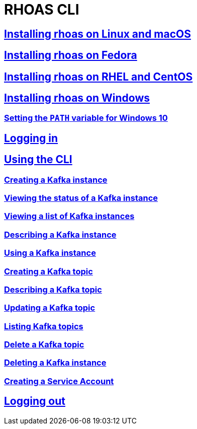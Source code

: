 = RHOAS CLI

:toc:

== link:getting-started.adoc#installing-rhoas-on-linux-and-macos[Installing rhoas on Linux and macOS]
== link:getting-started.adoc#installing-rhoas-on-fedora[Installing rhoas on Fedora]
== link:getting-started.adoc#installing-rhoas-on-rhel-and-centos[Installing rhoas on RHEL and CentOS]
== link:getting-started.adoc#installing-rhoas-on-windows[Installing rhoas on Windows]
=== link:getting-started.adoc#setting-the-path-variable-for-windows-10[Setting the `PATH` variable for Windows 10]
== link:logging-in.adoc[Logging in]
== link:using-the-cli.adoc[Using the CLI]
=== link:using-the-cli.adoc#creating-a-kafka-instance[Creating a Kafka instance]
=== link:using-the-cli.adoc#viewing-the-status-of-a-kafka-instance[Viewing the status of a Kafka instance]
=== link:using-the-cli.adoc#viewing-a-list-of-a-kafka-instance[Viewing a list of Kafka instances]
=== link:using-the-cli.adoc#describing-a-kafka-instance[Describing a Kafka instance]
=== link:using-the-cli.adoc#using-a-kafka-instance[Using a Kafka instance]
=== link:using-the-cli.adoc#creating-a-kafka-topic[Creating a Kafka topic]
=== link:using-the-cli.adoc#describing-a-kafka-topic[Describing a Kafka topic]
=== link:using-the-cli.adoc#updating-a-kafka-topic[Updating a Kafka topic]
=== link:using-the-cli.adoc#listing-kafka-topics[Listing Kafka topics]
=== link:using-the-cli.adoc#deleting-a-kafka-topic[Delete a Kafka topic]
=== link:using-the-cli.adoc#deleting-a-kafka-instance[Deleting a Kafka instance]
=== link:using-the-cli.adoc#creating-a-service-account[Creating a Service Account]
== link:logging-out.adoc[Logging out]

